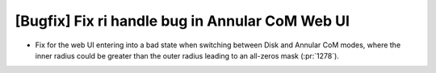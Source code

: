 [Bugfix] Fix ri handle bug in Annular CoM Web UI
================================================

* Fix for the web UI entering into a bad state when switching
  between Disk and Annular CoM modes, where the inner radius could
  be greater than the outer radius leading to an all-zeros mask
  (:pr:`1278`).

